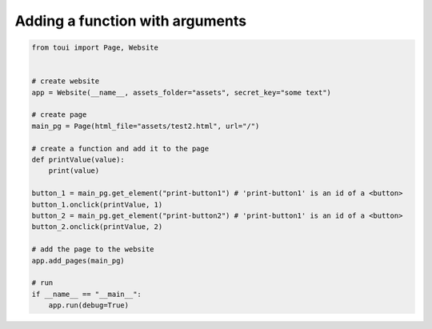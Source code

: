 Adding a function with arguments
================================



.. code-block:: python

   from toui import Page, Website
   
   
   # create website
   app = Website(__name__, assets_folder="assets", secret_key="some text")
   
   # create page
   main_pg = Page(html_file="assets/test2.html", url="/")
   
   # create a function and add it to the page
   def printValue(value):
       print(value)
   
   button_1 = main_pg.get_element("print-button1") # 'print-button1' is an id of a <button>
   button_1.onclick(printValue, 1)
   button_2 = main_pg.get_element("print-button2") # 'print-button1' is an id of a <button>
   button_2.onclick(printValue, 2)
   
   # add the page to the website
   app.add_pages(main_pg)
   
   # run
   if __name__ == "__main__":
       app.run(debug=True)
   
